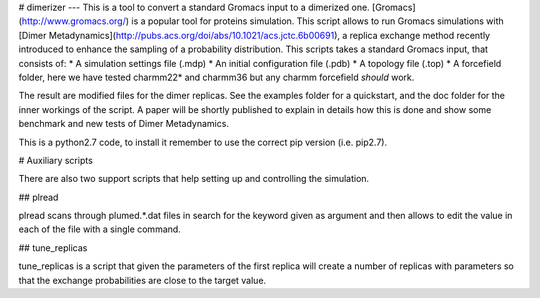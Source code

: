# dimerizer
---
This is a tool to convert a standard Gromacs input to a dimerized one. 
[Gromacs](http://www.gromacs.org/) is a popular tool for proteins simulation.
This script allows to run Gromacs simulations with [Dimer Metadynamics](http://pubs.acs.org/doi/abs/10.1021/acs.jctc.6b00691), 
a replica exchange method recently introduced to enhance the sampling of a probability distribution.
This scripts takes a standard Gromacs input, that consists of:  
* A simulation settings file (.mdp)
* An initial configuration file (.pdb)
* A topology file (.top)
* A forcefield folder, here we have tested charmm22* and charmm36 but any charmm forcefield *should* work.  

The result are modified files for the dimer replicas. See the examples folder for a quickstart, and 
the doc folder for the inner workings of the script. A paper will be shortly published to explain in details 
how this is done and show some benchmark and new tests of Dimer Metadynamics.


This is a python2.7 code, to install it remember to use the correct pip version (i.e. pip2.7).

# Auxiliary scripts

There are also two support scripts that help setting up and controlling 
the simulation. 

## plread

plread scans through plumed.*.dat files in search for the keyword given as 
argument and then allows to edit the value in each of the file with a single command.

## tune_replicas

tune_replicas is a script that given the parameters of the first replica will create a number 
of replicas with parameters so that the exchange probabilities are close to the target value.
